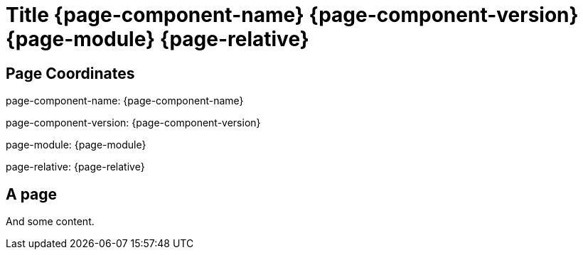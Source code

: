 = Title {page-component-name} {page-component-version} {page-module} {page-relative}


== Page Coordinates

page-component-name: {page-component-name}

page-component-version: {page-component-version}

page-module: {page-module}

page-relative: {page-relative}


== A page

And some content.
